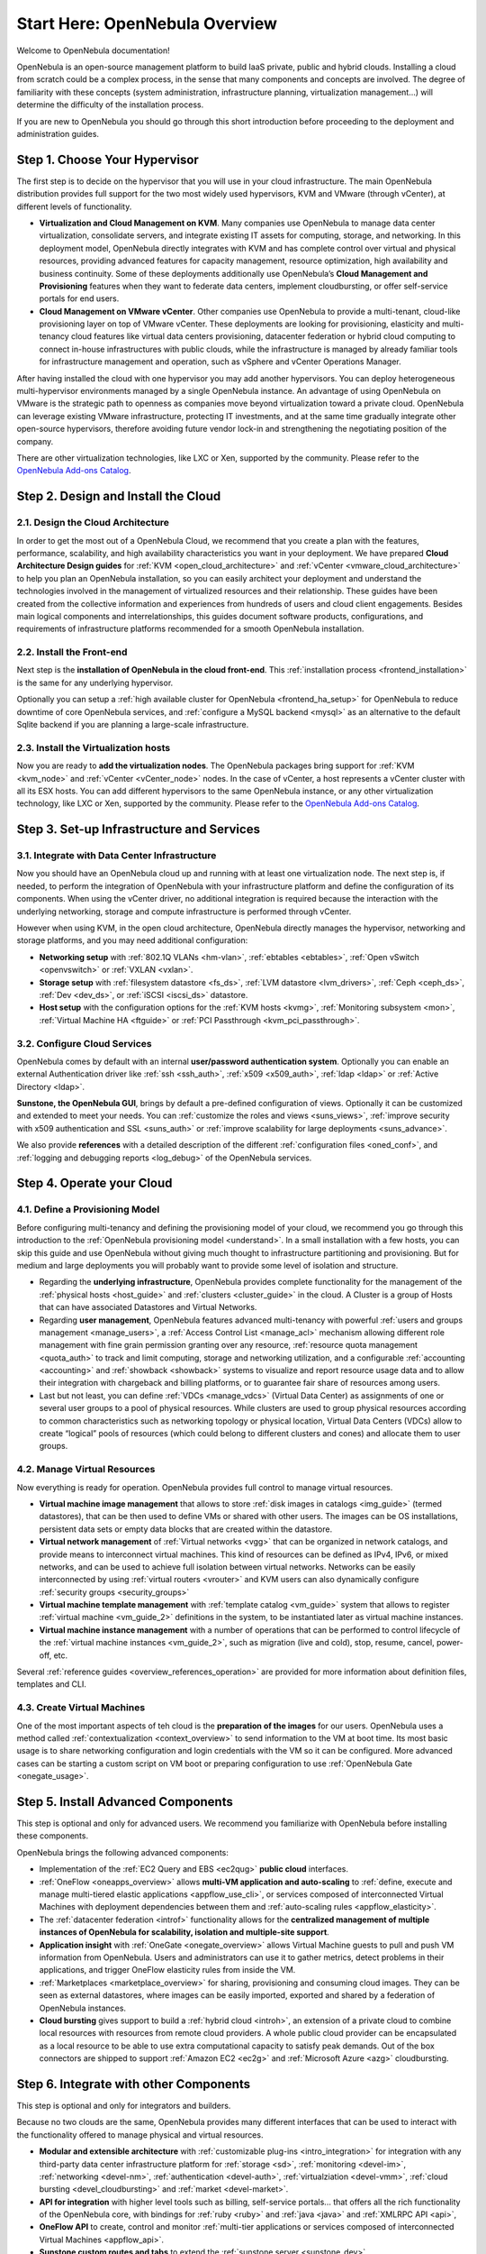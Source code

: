 .. _intro:

================================================================================
Start Here: OpenNebula Overview
================================================================================

Welcome to OpenNebula documentation!

OpenNebula is an open-source management platform to build IaaS private, public and hybrid clouds. Installing a cloud from scratch could be a complex process, in the sense that many components and concepts are involved. The degree of familiarity with these concepts (system administration, infrastructure planning, virtualization management...) will determine the difficulty of the installation process.

If you are new to OpenNebula you should go through this short introduction before proceeding to the deployment and administration guides.

Step 1. Choose Your Hypervisor
=================================================

The first step is to decide on the hypervisor that you will use in your cloud infrastructure. The main OpenNebula distribution provides full support for the two most widely used hypervisors, KVM and VMware (through vCenter), at different levels of functionality.

- **Virtualization and Cloud Management on KVM**. Many companies use OpenNebula to manage data center virtualization, consolidate  servers, and integrate existing IT assets for computing, storage, and networking. In this deployment model, OpenNebula directly integrates with KVM and has complete control over virtual and physical resources, providing advanced features for capacity management, resource optimization, high availability and business continuity. Some of these deployments additionally use OpenNebula’s **Cloud  Management and Provisioning** features when they want to federate data centers, implement cloudbursting, or offer self-service portals for end users.

-  **Cloud Management on VMware vCenter**. Other companies use OpenNebula to provide a multi-tenant, cloud-like provisioning layer on top of VMware vCenter. These deployments are looking for provisioning, elasticity and multi-tenancy cloud features like virtual data centers provisioning, datacenter federation or hybrid cloud computing to connect in-house infrastructures with public clouds, while the infrastructure is managed by already familiar tools for infrastructure management and operation, such as vSphere and vCenter Operations Manager.

After having installed the cloud with one hypervisor you may add another hypervisors. You can deploy heterogeneous multi-hypervisor environments managed by a single OpenNebula instance. An advantage of using OpenNebula on VMware is the strategic path to openness as companies move beyond virtualization toward a private cloud. OpenNebula can leverage existing VMware infrastructure, protecting IT investments, and at the same time gradually integrate other open-source hypervisors, therefore avoiding future vendor lock-in and strengthening the negotiating position of the company.

There are other virtualization technologies, like LXC or Xen, supported by the community. Please refer to the `OpenNebula Add-ons Catalog <http://opennebula.org/addons/>`__.

|OpenNebula Hypervisors|

Step 2. Design and Install the Cloud
=======================================

2.1. Design the Cloud Architecture
--------------------------------------------------

In order to get the most out of a OpenNebula Cloud, we recommend that you create a plan with the features, performance, scalability, and high availability characteristics you want in your deployment. We have prepared **Cloud Architecture Design guides** for :ref:`KVM <open_cloud_architecture>` and :ref:`vCenter <vmware_cloud_architecture>` to help you plan an OpenNebula installation, so you can easily architect your deployment and understand the technologies involved in the management of virtualized resources and their relationship. These guides have been created from the collective information and experiences from hundreds of users and cloud client engagements. Besides main logical components and interrelationships, this guides document software products, configurations, and requirements of infrastructure platforms recommended for a smooth OpenNebula installation.

2.2. Install the Front-end
--------------------------------------------------

Next step is the **installation of OpenNebula in the cloud front-end**. This :ref:`installation process <frontend_installation>` is the same for any underlying hypervisor.

Optionally you can setup a :ref:`high available cluster for OpenNebula <frontend_ha_setup>` for OpenNebula to reduce downtime of core OpenNebula services, and :ref:`configure a MySQL backend <mysql>` as an alternative to the default Sqlite backend if you are planning a large-scale infrastructure.

2.3. Install the Virtualization hosts
-------------------------------------------------

Now you are ready to **add the virtualization nodes**. The OpenNebula packages bring support for :ref:`KVM <kvm_node>` and :ref:`vCenter <vCenter_node>` nodes. In the case of vCenter, a host represents a vCenter cluster with all its ESX hosts. You can add different hypervisors to the same OpenNebula instance, or any other virtualization technology, like LXC or Xen, supported by the community. Please refer to the `OpenNebula Add-ons Catalog <http://opennebula.org/addons/>`__.

Step 3. Set-up Infrastructure and Services
===============================================

3.1. Integrate with Data Center Infrastructure
------------------------------------------------------------

Now you should have an OpenNebula cloud up and running with at least one virtualization node. The next step is, if needed, to perform the integration of OpenNebula with your infrastructure platform and define the configuration of its components. When using the vCenter driver, no additional integration is required because the interaction with the underlying networking, storage and compute infrastructure is performed through vCenter.

However when using KVM, in the open cloud architecture, OpenNebula directly manages the hypervisor, networking and storage platforms, and you may need additional configuration:

-  **Networking setup** with :ref:`802.1Q VLANs <hm-vlan>`, :ref:`ebtables <ebtables>`, :ref:`Open vSwitch <openvswitch>` or :ref:`VXLAN <vxlan>`.

-  **Storage setup** with :ref:`filesystem datastore <fs_ds>`, :ref:`LVM datastore <lvm_drivers>`, :ref:`Ceph <ceph_ds>`, :ref:`Dev <dev_ds>`, or :ref:`iSCSI <iscsi_ds>` datastore.

-  **Host setup** with the configuration options for the :ref:`KVM hosts <kvmg>`, :ref:`Monitoring subsystem <mon>`, :ref:`Virtual Machine HA <ftguide>` or :ref:`PCI Passthrough <kvm_pci_passthrough>`.

3.2. Configure Cloud Services
--------------------------------------------------

OpenNebula comes by default with an internal **user/password authentication system**. Optionally you can enable an external Authentication driver like :ref:`ssh <ssh_auth>`, :ref:`x509 <x509_auth>`, :ref:`ldap <ldap>` or :ref:`Active Directory <ldap>`.

**Sunstone, the OpenNebula GUI**, brings by default a pre-defined configuration of views. Optionally it can be customized and extended to meet your needs. You can :ref:`customize the roles and views <suns_views>`, :ref:`improve security with x509 authentication and SSL <suns_auth>` or :ref:`improve scalability for large deployments <suns_advance>`.

We also provide **references** with a detailed description of the different :ref:`configuration files <oned_conf>`, and :ref:`logging and debugging reports <log_debug>` of the OpenNebula services.

Step 4. Operate your Cloud
===============================================

4.1. Define a Provisioning Model
--------------------------------------------------

Before configuring multi-tenancy and defining the provisioning model of your cloud, we recommend you go through this introduction to the :ref:`OpenNebula provisioning model <understand>`. In a small installation with a few hosts, you can skip this guide and use OpenNebula without giving much thought to infrastructure partitioning and provisioning. But for medium and large deployments you will probably want to provide some level of isolation and structure.

-  Regarding the **underlying infrastructure**, OpenNebula provides complete functionality for the management of the :ref:`physical hosts <host_guide>` and :ref:`clusters <cluster_guide>` in the cloud. A Cluster is a group of Hosts that can have associated Datastores and Virtual Networks.

-  Regarding **user management**, OpenNebula features advanced multi-tenancy with powerful :ref:`users and groups management <manage_users>`, a :ref:`Access Control List <manage_acl>` mechanism allowing different role management with fine grain permission granting over any resource, :ref:`resource quota management <quota_auth>` to track and limit computing, storage and networking utilization, and a configurable :ref:`accounting  <accounting>` and :ref:`showback  <showback>` systems to visualize and report resource usage data and to allow their integration with chargeback and billing platforms, or to guarantee fair share of resources among users.

-  Last but not least, you can define :ref:`VDCs <manage_vdcs>` (Virtual Data Center) as assignments of one or several user groups to a pool of physical resources. While clusters are used to group physical resources according to common characteristics such as networking topology or physical location, Virtual Data Centers (VDCs) allow to create “logical” pools of resources (which could belong to different clusters and cones) and allocate them to user groups.

4.2. Manage Virtual Resources
--------------------------------------------------

Now everything is ready for operation. OpenNebula provides full control to manage virtual resources.

-  **Virtual machine image management** that allows to store :ref:`disk images in catalogs <img_guide>` (termed datastores), that can be then used to define VMs or shared with other users. The images can be OS installations, persistent data sets or empty data blocks that are created within the datastore.

-  **Virtual network management** of :ref:`Virtual networks <vgg>` that can be organized in network catalogs, and provide means to interconnect virtual machines. This kind of resources can be defined as IPv4, IPv6, or mixed networks, and can be used to achieve full isolation between virtual networks. Networks can be easily interconnected by using :ref:`virtual routers <vrouter>` and KVM users can also dynamically configure :ref:`security groups <security_groups>`

-  **Virtual machine template management** with :ref:`template catalog <vm_guide>` system that allows to register :ref:`virtual machine <vm_guide_2>` definitions in the system, to be instantiated later as virtual machine instances.

-  **Virtual machine instance management** with a number of operations that can be performed to control lifecycle of the :ref:`virtual machine instances <vm_guide_2>`, such as migration (live and cold), stop, resume, cancel, power-off, etc.

Several :ref:`reference guides <overview_references_operation>` are provided for more information about definition files, templates and CLI.

4.3. Create Virtual Machines
--------------------------------------------------

One of the most important aspects of teh cloud is the **preparation of the images** for our users. OpenNebula uses a method called :ref:`contextualization <context_overview>` to send information to the VM at boot time. Its most basic usage is to share networking configuration and login credentials with the VM so it can be configured. More advanced cases can be starting a custom script on VM boot or preparing configuration to use :ref:`OpenNebula Gate <onegate_usage>`.


Step 5. Install Advanced Components
===============================================

This step is optional and only for advanced users. We recommend you  familiarize with OpenNebula before installing these components.

OpenNebula brings the following advanced components:

-  Implementation of the :ref:`EC2 Query and EBS <ec2qug>` **public cloud** interfaces.

-  :ref:`OneFlow <oneapps_overview>` allows **multi-VM application and auto-scaling** to :ref:`define, execute and manage multi-tiered elastic applications <appflow_use_cli>`, or services composed of interconnected Virtual Machines with deployment dependencies between them and :ref:`auto-scaling rules <appflow_elasticity>`.

-  The :ref:`datacenter federation <introf>` functionality allows for the **centralized management of multiple instances of OpenNebula for scalability, isolation and multiple-site support**.

-  **Application insight** with :ref:`OneGate <onegate_overview>` allows Virtual Machine guests to pull and push VM information from OpenNebula. Users and administrators can use it to gather metrics, detect problems in their applications, and trigger OneFlow elasticity rules from inside the VM.

- :ref:`Marketplaces <marketplace_overview>` for sharing, provisioning and consuming cloud images. They can be seen as external datastores, where images can be easily imported, exported and shared by a federation of OpenNebula instances.

-  **Cloud bursting** gives support to build a :ref:`hybrid cloud <introh>`, an extension of a private cloud to combine local resources with resources from remote cloud providers. A whole public cloud provider can be encapsulated as a local resource to be able to use extra computational capacity to satisfy peak demands. Out of the box connectors are shipped to support :ref:`Amazon EC2 <ec2g>` and :ref:`Microsoft Azure <azg>` cloudbursting.

Step 6. Integrate with other Components
===============================================

This step is optional and only for integrators and builders.

Because no two clouds are the same, OpenNebula provides many different interfaces that can be used to interact with the functionality offered to manage physical and virtual resources.

-  **Modular and extensible architecture** with :ref:`customizable plug-ins <intro_integration>` for integration with any third-party data center infrastructure platform for :ref:`storage <sd>`, :ref:`monitoring <devel-im>`, :ref:`networking <devel-nm>`, :ref:`authentication <devel-auth>`, :ref:`virtualziation <devel-vmm>`, :ref:`cloud bursting <devel_cloudbursting>` and :ref:`market <devel-market>`.

-  **API for integration** with higher level tools such as billing, self-service portals... that offers all the rich functionality of the OpenNebula core, with bindings for :ref:`ruby <ruby>` and :ref:`java <java>` and :ref:`XMLRPC API <api>`,

-  **OneFlow API** to create, control and monitor :ref:`multi-tier applications or services composed of interconnected Virtual Machines <appflow_api>`.

-  **Sunstone custom routes and tabs** to extend the :ref:`sunstone server <sunstone_dev>`.

-  **Hook Manager** to :ref:`trigger administration scripts upon VM state change <hooks>`.

|OpenNebula Cloud Architecture|

.. |OpenNebula Hypervisors| image:: /images/ONE_Hypervisors.png
.. |OpenNebula Cloud Architecture| image:: /images/new_overview_integrators.png
